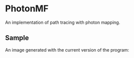* PhotonMF

An implementation of path tracing with photon mapping.

** Sample

An image generated with the current version of the program:

[[file:output.png]]

